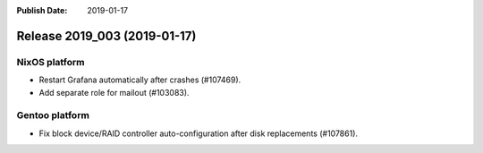 :Publish Date: 2019-01-17

Release 2019_003 (2019-01-17)
-----------------------------


NixOS platform
^^^^^^^^^^^^^^

* Restart Grafana automatically after crashes (#107469).
* Add separate role for mailout (#103083).


Gentoo platform
^^^^^^^^^^^^^^^

* Fix block device/RAID controller auto-configuration after disk replacements
  (#107861).


.. vim: set spell spelllang=en:
